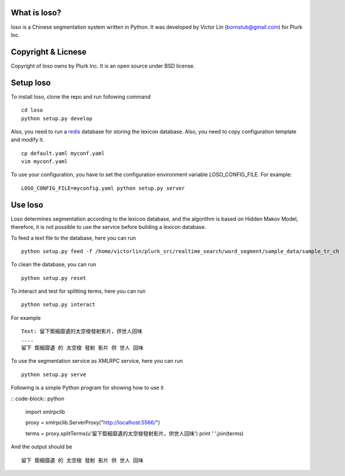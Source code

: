 What is loso?
=============

loso is a Chinese segmentation system written in Python.  It was developed by Victor Lin (bornstub@gmail.com) for Plurk Inc.

Copyright & Licnese
===================

Copyright of loso owns by Plurk Inc.  It is an open source under BSD license.

Setup loso
==========

To install loso, clone the repo and run following command

::

   cd loso
   python setup.py develop

Also, you need to run a redis_ database for storing the lexicon database. Also, you need to copy configuration template and modify it.  

::

   cp default.yaml myconf.yaml
   vim myconf.yaml

To use your configuration, you have to set the configuration environment variable LOSO_CONFIG_FILE. For example:

::

   LOSO_CONFIG_FILE=myconfig.yaml python setup.py server

.. _redis: http://redis.io/

Use loso
========

Loso determines segmentation according to the lexicon database, and the algorithm is based on Hidden Makov Model, therefore, it is not possible to use the service before building a lexicon database.

To feed a text file to the database, here you can run

::

   python setup.py feed -f /home/victorlin/plurk_src/realtime_search/word_segment/sample_data/sample_tr_ch


To clean the database, you can run

::

   python setup.py reset

To interact and test for splitting terms, here you can run

::

   python setup.py interact


For example

::

   Text: 留下鉅細靡遺的太空梭發射影片，供世人回味
   ....
   留下 鉅細靡遺 的 太空梭 發射 影片 供 世人 回味


To use the segmentation service as XMLRPC service, here you can run


::

   python setup.py serve


Following is a simple Python program for showing how to use it


:: code-block:: python

   import xmlrpclib
   
   proxy = xmlrpclib.ServerProxy("http://localhost:5566/")
   
   terms = proxy.splitTerms(u'留下鉅細靡遺的太空梭發射影片，供世人回味')
   print ' '.join(terms)

And the output should be 


::

  留下 鉅細靡遺 的 太空梭 發射 影片 供 世人 回味
